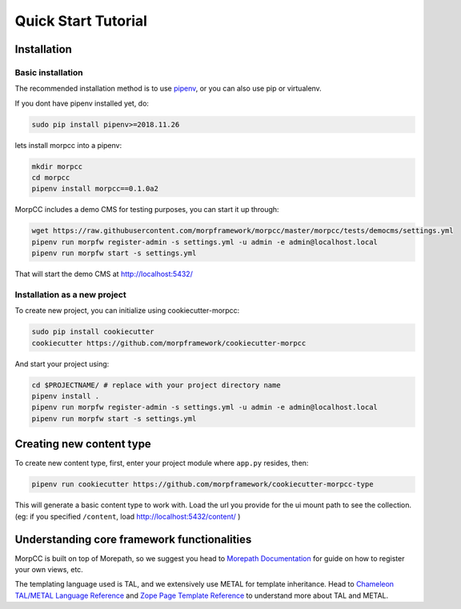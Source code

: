 =====================
Quick Start Tutorial
=====================

Installation
==============

Basic installation
-------------------

The recommended installation method is to use 
`pipenv <http://pipenv.rtfd.org>`_, or you can also use pip or virtualenv.

If you dont have pipenv installed yet, do:

.. code-block:: bash

   sudo pip install pipenv>=2018.11.26

lets install morpcc into a pipenv:

.. code-block:: bash

   mkdir morpcc
   cd morpcc
   pipenv install morpcc==0.1.0a2

MorpCC includes a demo CMS for testing purposes, you can start it up through:

.. code-block:: bash
  
   wget https://raw.githubusercontent.com/morpframework/morpcc/master/morpcc/tests/democms/settings.yml 
   pipenv run morpfw register-admin -s settings.yml -u admin -e admin@localhost.local
   pipenv run morpfw start -s settings.yml

That will start the demo CMS at http://localhost:5432/

Installation as a new project
------------------------------

To create new project, you can initialize using cookiecutter-morpcc:

.. code-block:: bash

   sudo pip install cookiecutter
   cookiecutter https://github.com/morpframework/cookiecutter-morpcc

And start your project using:

.. code-block:: bash

   cd $PROJECTNAME/ # replace with your project directory name
   pipenv install .
   pipenv run morpfw register-admin -s settings.yml -u admin -e admin@localhost.local
   pipenv run morpfw start -s settings.yml


Creating new content type
==========================

To create new content type, first, enter your project module where ``app.py`` 
resides, then:

.. code-block:: bash

   pipenv run cookiecutter https://github.com/morpframework/cookiecutter-morpcc-type

This will generate a basic content type to work with. Load the url you provide 
for the ui mount path to see the collection. (eg: if you specified ``/content``, 
load http://localhost:5432/content/ )


Understanding core framework functionalities
=============================================

MorpCC is built on top of Morepath, so we suggest you head to `Morepath 
Documentation <http://morepath.rtfd.org>`_ for guide on how to register your
own views, etc.

The templating language used is TAL, and we extensively use METAL for template
inheritance. Head to `Chameleon TAL/METAL Language Reference <https://chameleon.readthedocs.io/en/latest/reference.html>`_
and `Zope Page Template Reference <https://zope.readthedocs.io/en/latest/zope2book/AppendixC.html>`_
to understand more about TAL and METAL.

